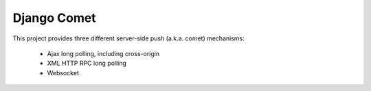 ============
Django Comet
============

This project provides three different server-side push (a.k.a. comet) mechanisms:

    * Ajax long polling, including cross-origin
    * XML HTTP RPC long polling
    * Websocket

